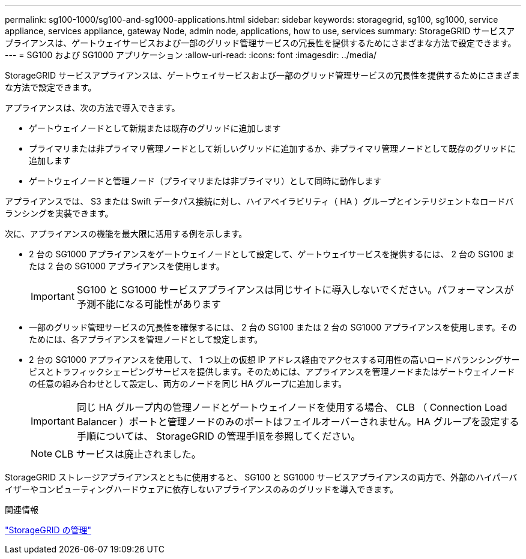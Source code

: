---
permalink: sg100-1000/sg100-and-sg1000-applications.html 
sidebar: sidebar 
keywords: storagegrid, sg100, sg1000, service appliance, services appliance, gateway Node, admin node, applications, how to use, services 
summary: StorageGRID サービスアプライアンスは、ゲートウェイサービスおよび一部のグリッド管理サービスの冗長性を提供するためにさまざまな方法で設定できます。 
---
= SG100 および SG1000 アプリケーション
:allow-uri-read: 
:icons: font
:imagesdir: ../media/


[role="lead"]
StorageGRID サービスアプライアンスは、ゲートウェイサービスおよび一部のグリッド管理サービスの冗長性を提供するためにさまざまな方法で設定できます。

アプライアンスは、次の方法で導入できます。

* ゲートウェイノードとして新規または既存のグリッドに追加します
* プライマリまたは非プライマリ管理ノードとして新しいグリッドに追加するか、非プライマリ管理ノードとして既存のグリッドに追加します
* ゲートウェイノードと管理ノード（プライマリまたは非プライマリ）として同時に動作します


アプライアンスでは、 S3 または Swift データパス接続に対し、ハイアベイラビリティ（ HA ）グループとインテリジェントなロードバランシングを実装できます。

次に、アプライアンスの機能を最大限に活用する例を示します。

* 2 台の SG1000 アプライアンスをゲートウェイノードとして設定して、ゲートウェイサービスを提供するには、 2 台の SG100 または 2 台の SG1000 アプライアンスを使用します。
+

IMPORTANT: SG100 と SG1000 サービスアプライアンスは同じサイトに導入しないでください。パフォーマンスが予測不能になる可能性があります

* 一部のグリッド管理サービスの冗長性を確保するには、 2 台の SG100 または 2 台の SG1000 アプライアンスを使用します。そのためには、各アプライアンスを管理ノードとして設定します。
* 2 台の SG1000 アプライアンスを使用して、 1 つ以上の仮想 IP アドレス経由でアクセスする可用性の高いロードバランシングサービスとトラフィックシェーピングサービスを提供します。そのためには、アプライアンスを管理ノードまたはゲートウェイノードの任意の組み合わせとして設定し、両方のノードを同じ HA グループに追加します。
+

IMPORTANT: 同じ HA グループ内の管理ノードとゲートウェイノードを使用する場合、 CLB （ Connection Load Balancer ）ポートと管理ノードのみのポートはフェイルオーバーされません。HA グループを設定する手順については、 StorageGRID の管理手順を参照してください。

+

NOTE: CLB サービスは廃止されました。



StorageGRID ストレージアプライアンスとともに使用すると、 SG100 と SG1000 サービスアプライアンスの両方で、外部のハイパーバイザーやコンピューティングハードウェアに依存しないアプライアンスのみのグリッドを導入できます。

.関連情報
link:../admin/index.html["StorageGRID の管理"]

